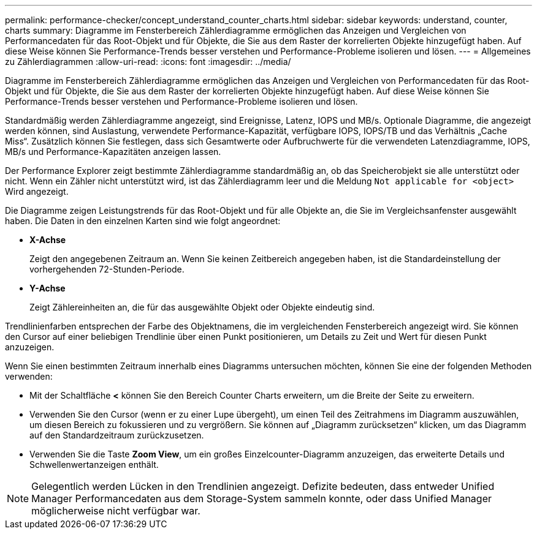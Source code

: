---
permalink: performance-checker/concept_understand_counter_charts.html 
sidebar: sidebar 
keywords: understand, counter, charts 
summary: Diagramme im Fensterbereich Zählerdiagramme ermöglichen das Anzeigen und Vergleichen von Performancedaten für das Root-Objekt und für Objekte, die Sie aus dem Raster der korrelierten Objekte hinzugefügt haben. Auf diese Weise können Sie Performance-Trends besser verstehen und Performance-Probleme isolieren und lösen. 
---
= Allgemeines zu Zählerdiagrammen
:allow-uri-read: 
:icons: font
:imagesdir: ../media/


[role="lead"]
Diagramme im Fensterbereich Zählerdiagramme ermöglichen das Anzeigen und Vergleichen von Performancedaten für das Root-Objekt und für Objekte, die Sie aus dem Raster der korrelierten Objekte hinzugefügt haben. Auf diese Weise können Sie Performance-Trends besser verstehen und Performance-Probleme isolieren und lösen.

Standardmäßig werden Zählerdiagramme angezeigt, sind Ereignisse, Latenz, IOPS und MB/s. Optionale Diagramme, die angezeigt werden können, sind Auslastung, verwendete Performance-Kapazität, verfügbare IOPS, IOPS/TB und das Verhältnis „Cache Miss“. Zusätzlich können Sie festlegen, dass sich Gesamtwerte oder Aufbruchwerte für die verwendeten Latenzdiagramme, IOPS, MB/s und Performance-Kapazitäten anzeigen lassen.

Der Performance Explorer zeigt bestimmte Zählerdiagramme standardmäßig an, ob das Speicherobjekt sie alle unterstützt oder nicht. Wenn ein Zähler nicht unterstützt wird, ist das Zählerdiagramm leer und die Meldung `Not applicable for <object>` Wird angezeigt.

Die Diagramme zeigen Leistungstrends für das Root-Objekt und für alle Objekte an, die Sie im Vergleichsanfenster ausgewählt haben. Die Daten in den einzelnen Karten sind wie folgt angeordnet:

* *X-Achse*
+
Zeigt den angegebenen Zeitraum an. Wenn Sie keinen Zeitbereich angegeben haben, ist die Standardeinstellung der vorhergehenden 72-Stunden-Periode.

* *Y-Achse*
+
Zeigt Zählereinheiten an, die für das ausgewählte Objekt oder Objekte eindeutig sind.



Trendlinienfarben entsprechen der Farbe des Objektnamens, die im vergleichenden Fensterbereich angezeigt wird. Sie können den Cursor auf einer beliebigen Trendlinie über einen Punkt positionieren, um Details zu Zeit und Wert für diesen Punkt anzuzeigen.

Wenn Sie einen bestimmten Zeitraum innerhalb eines Diagramms untersuchen möchten, können Sie eine der folgenden Methoden verwenden:

* Mit der Schaltfläche *<* können Sie den Bereich Counter Charts erweitern, um die Breite der Seite zu erweitern.
* Verwenden Sie den Cursor (wenn er zu einer Lupe übergeht), um einen Teil des Zeitrahmens im Diagramm auszuwählen, um diesen Bereich zu fokussieren und zu vergrößern. Sie können auf „Diagramm zurücksetzen“ klicken, um das Diagramm auf den Standardzeitraum zurückzusetzen.
* Verwenden Sie die Taste *Zoom View*, um ein großes Einzelcounter-Diagramm anzuzeigen, das erweiterte Details und Schwellenwertanzeigen enthält.


[NOTE]
====
Gelegentlich werden Lücken in den Trendlinien angezeigt. Defizite bedeuten, dass entweder Unified Manager Performancedaten aus dem Storage-System sammeln konnte, oder dass Unified Manager möglicherweise nicht verfügbar war.

====